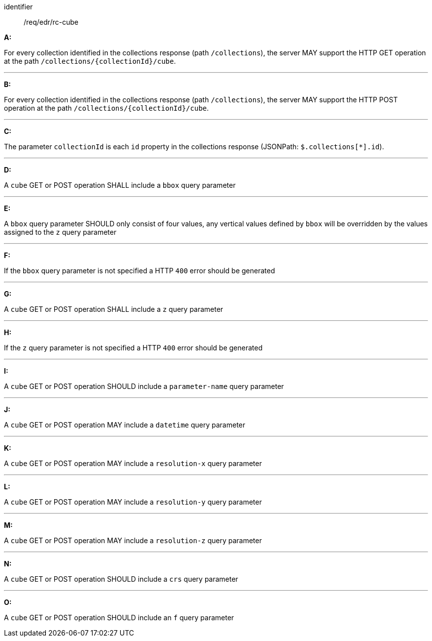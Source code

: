 [[req_edr_rc-cube]]

[requirement]
====
[%metadata]
identifier:: /req/edr/rc-cube

*A:*

For every collection identified in the collections response (path `/collections`), the server MAY support the HTTP GET operation at the path `/collections/{collectionId}/cube`.

---
*B:*

For every collection identified in the collections response (path `/collections`), the server MAY support the HTTP POST operation at the path `/collections/{collectionId}/cube`.

---
*C:*

The parameter `collectionId` is each `id` property in the collections response (JSONPath: `$.collections[*].id`).

---
*D:*

A `cube` GET or POST operation SHALL include a `bbox` query parameter

---
*E:*

A `bbox` query parameter SHOULD only consist of four values, any vertical values defined by `bbox` will be overridden by the values assigned to the `z` query parameter

---
*F:*

If the `bbox` query parameter is not specified a HTTP `400` error should be generated

---
*G:*

A `cube` GET or POST operation SHALL include a `z` query parameter

---
*H:*

If the `z` query parameter is not specified a HTTP `400` error should be generated

---
*I:*

A `cube` GET or POST operation SHOULD include a `parameter-name` query parameter

---
*J:*

A `cube` GET or POST operation MAY include a `datetime` query parameter

---
*K:*

A `cube` GET or POST operation MAY include a `resolution-x` query parameter

---
*L:*

A `cube` GET or POST operation MAY include a `resolution-y` query parameter

---
*M:*

A `cube` GET or POST operation MAY include a `resolution-z` query parameter

---
*N:*

A `cube` GET or POST operation SHOULD include a `crs` query parameter

---
*O:*

A `cube` GET or POST operation SHOULD include an `f` query parameter

====
